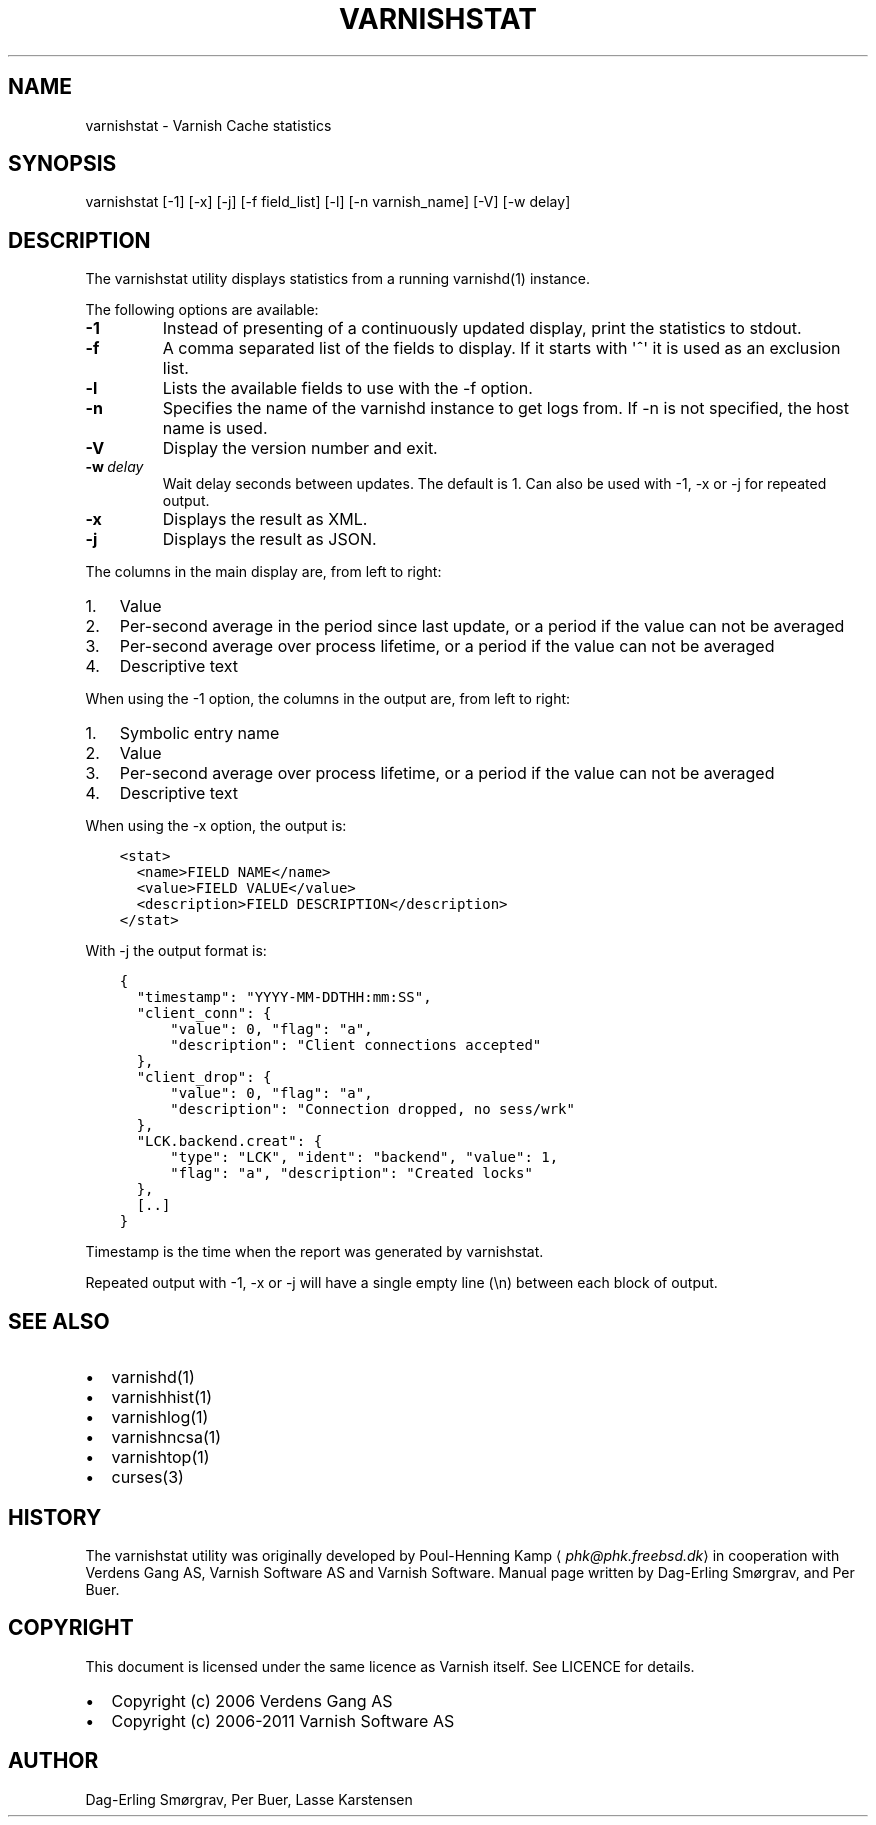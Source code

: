 .\" Man page generated from reStructuredText.
.
.TH VARNISHSTAT 1 "2011-11-07" "1.1" ""
.SH NAME
varnishstat \- Varnish Cache statistics
.
.nr rst2man-indent-level 0
.
.de1 rstReportMargin
\\$1 \\n[an-margin]
level \\n[rst2man-indent-level]
level margin: \\n[rst2man-indent\\n[rst2man-indent-level]]
-
\\n[rst2man-indent0]
\\n[rst2man-indent1]
\\n[rst2man-indent2]
..
.de1 INDENT
.\" .rstReportMargin pre:
. RS \\$1
. nr rst2man-indent\\n[rst2man-indent-level] \\n[an-margin]
. nr rst2man-indent-level +1
.\" .rstReportMargin post:
..
.de UNINDENT
. RE
.\" indent \\n[an-margin]
.\" old: \\n[rst2man-indent\\n[rst2man-indent-level]]
.nr rst2man-indent-level -1
.\" new: \\n[rst2man-indent\\n[rst2man-indent-level]]
.in \\n[rst2man-indent\\n[rst2man-indent-level]]u
..
.SH SYNOPSIS
.sp
varnishstat [\-1] [\-x] [\-j] [\-f field_list] [\-l] [\-n varnish_name] [\-V] [\-w delay]
.SH DESCRIPTION
.sp
The varnishstat utility displays statistics from a running varnishd(1) instance.
.sp
The following options are available:
.INDENT 0.0
.TP
.B \-1
Instead of presenting of a continuously updated display, print the statistics to stdout.
.TP
.B \-f
A comma separated list of the fields to display.  If it starts with \(aq^\(aq it is used as an exclusion
list.
.TP
.B \-l
Lists the available fields to use with the \-f option.
.TP
.B \-n
Specifies the name of the varnishd instance to get logs from.  If \-n is not specified, the host name
is used.
.TP
.B \-V
Display the version number and exit.
.TP
.BI \-w \ delay
Wait delay seconds between updates.  The default is 1. Can also be used with \-1, \-x or \-j for repeated output.
.TP
.B \-x
Displays the result as XML.
.TP
.B \-j
Displays the result as JSON.
.UNINDENT
.sp
The columns in the main display are, from left to right:
.INDENT 0.0
.IP 1. 3
Value
.IP 2. 3
Per\-second average in the period since last update, or a period if the value can not be averaged
.IP 3. 3
Per\-second average over process lifetime, or a period if the value can not be averaged
.IP 4. 3
Descriptive text
.UNINDENT
.sp
When using the \-1 option, the columns in the output are, from left to right:
.INDENT 0.0
.IP 1. 3
Symbolic entry name
.IP 2. 3
Value
.IP 3. 3
Per\-second average over process lifetime, or a period if the value can not be averaged
.IP 4. 3
Descriptive text
.UNINDENT
.sp
When using the \-x option, the output is:
.INDENT 0.0
.INDENT 3.5
.sp
.nf
.ft C
<stat>
  <name>FIELD NAME</name>
  <value>FIELD VALUE</value>
  <description>FIELD DESCRIPTION</description>
</stat>
.ft P
.fi
.UNINDENT
.UNINDENT
.sp
With \-j the output format is:
.INDENT 0.0
.INDENT 3.5
.sp
.nf
.ft C
{
  "timestamp": "YYYY\-MM\-DDTHH:mm:SS",
  "client_conn": {
      "value": 0, "flag": "a",
      "description": "Client connections accepted"
  },
  "client_drop": {
      "value": 0, "flag": "a",
      "description": "Connection dropped, no sess/wrk"
  },
  "LCK.backend.creat": {
      "type": "LCK", "ident": "backend", "value": 1,
      "flag": "a", "description": "Created locks"
  },
  [..]
}
.ft P
.fi
.UNINDENT
.UNINDENT
.sp
Timestamp is the time when the report was generated by varnishstat.
.sp
Repeated output with \-1, \-x or \-j will have a single empty line (\en) between each block of output.
.SH SEE ALSO
.INDENT 0.0
.IP \(bu 2
varnishd(1)
.IP \(bu 2
varnishhist(1)
.IP \(bu 2
varnishlog(1)
.IP \(bu 2
varnishncsa(1)
.IP \(bu 2
varnishtop(1)
.IP \(bu 2
curses(3)
.UNINDENT
.SH HISTORY
.sp
The varnishstat utility was originally developed by Poul\-Henning Kamp
⟨\fI\%phk@phk.freebsd.dk\fP⟩ in cooperation with Verdens Gang AS, Varnish Software AS
and Varnish Software. Manual page written by Dag\-Erling Smørgrav,
and Per Buer.
.SH COPYRIGHT
.sp
This document is licensed under the same licence as Varnish
itself. See LICENCE for details.
.INDENT 0.0
.IP \(bu 2
Copyright (c) 2006 Verdens Gang AS
.IP \(bu 2
Copyright (c) 2006\-2011 Varnish Software AS
.UNINDENT
.SH AUTHOR
Dag-Erling Smørgrav, Per Buer, Lasse Karstensen
.\" Generated by docutils manpage writer.
.
